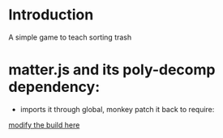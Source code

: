 * Introduction
  A simple game to teach sorting trash

* matter.js and its poly-decomp dependency:
  - imports it through global, monkey patch it back to require:
  [[file:node_modules/matter-js/build/matter.js::var%20decomp%20=%20require('poly-decomp');][modify the build here]]
